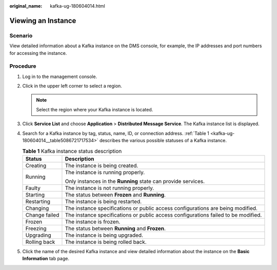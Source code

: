 :original_name: kafka-ug-180604014.html

.. _kafka-ug-180604014:

Viewing an Instance
===================

Scenario
--------

View detailed information about a Kafka instance on the DMS console, for example, the IP addresses and port numbers for accessing the instance.

Procedure
---------

#. Log in to the management console.

#. Click |image1| in the upper left corner to select a region.

   .. note::

      Select the region where your Kafka instance is located.

#. Click **Service List** and choose **Application** > **Distributed Message Service**. The Kafka instance list is displayed.

#. Search for a Kafka instance by tag, status, name, ID, or connection address. :ref:`Table 1 <kafka-ug-180604014__table5086721717534>` describes the various possible statuses of a Kafka instance.

   .. _kafka-ug-180604014__table5086721717534:

   .. table:: **Table 1** Kafka instance status description

      +-----------------------------------+------------------------------------------------------------------------------------+
      | Status                            | Description                                                                        |
      +===================================+====================================================================================+
      | Creating                          | The instance is being created.                                                     |
      +-----------------------------------+------------------------------------------------------------------------------------+
      | Running                           | The instance is running properly.                                                  |
      |                                   |                                                                                    |
      |                                   | Only instances in the **Running** state can provide services.                      |
      +-----------------------------------+------------------------------------------------------------------------------------+
      | Faulty                            | The instance is not running properly.                                              |
      +-----------------------------------+------------------------------------------------------------------------------------+
      | Starting                          | The status between **Frozen** and **Running**.                                     |
      +-----------------------------------+------------------------------------------------------------------------------------+
      | Restarting                        | The instance is being restarted.                                                   |
      +-----------------------------------+------------------------------------------------------------------------------------+
      | Changing                          | The instance specifications or public access configurations are being modified.    |
      +-----------------------------------+------------------------------------------------------------------------------------+
      | Change failed                     | The instance specifications or public access configurations failed to be modified. |
      +-----------------------------------+------------------------------------------------------------------------------------+
      | Frozen                            | The instance is frozen.                                                            |
      +-----------------------------------+------------------------------------------------------------------------------------+
      | Freezing                          | The status between **Running** and **Frozen**.                                     |
      +-----------------------------------+------------------------------------------------------------------------------------+
      | Upgrading                         | The instance is being upgraded.                                                    |
      +-----------------------------------+------------------------------------------------------------------------------------+
      | Rolling back                      | The instance is being rolled back.                                                 |
      +-----------------------------------+------------------------------------------------------------------------------------+

#. Click the name of the desired Kafka instance and view detailed information about the instance on the **Basic Information** tab page.

.. |image1| image:: /_static/images/en-us_image_0143929918.png
